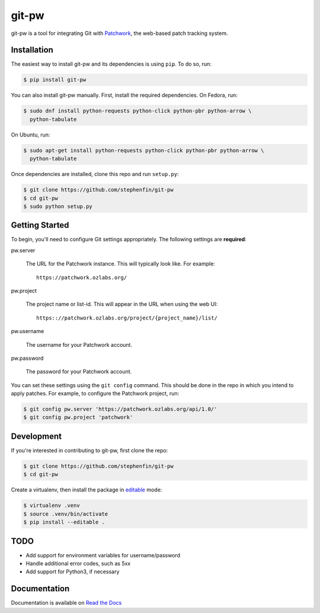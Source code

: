 ======
git-pw
======

.. NOTE: If editing this, be sure to update the line numbers in
     'doc/source/introduction'

.. image:: https://badge.fury.io/py/git-pw.svg
   :target: https://badge.fury.io/py/git-pw
   :alt: PyPi Status

.. image:: https://readthedocs.org/projects/git-pw/badge/?version=latest
   :target: http://git-pw.readthedocs.io/en/latest/?badge=latest
   :alt: Documentation Status

.. image:: https://travis-ci.org/stephenfin/git-pw.svg?branch=master
   :target: https://travis-ci.org/stephenfin/git-pw
   :alt: Build Status

git-pw is a tool for integrating Git with `Patchwork`__, the web-based patch
tracking system.

__ http://jk.ozlabs.org/projects/patchwork/

Installation
------------

The easiest way to install git-pw and its dependencies is using ``pip``. To do
so, run:

.. code-block:: bash

   $ pip install git-pw

You can also install git-pw manually. First, install the required dependencies.
On Fedora, run:

.. code-block:: bash

   $ sudo dnf install python-requests python-click python-pbr python-arrow \
     python-tabulate

On Ubuntu, run:

.. code-block:: bash

   $ sudo apt-get install python-requests python-click python-pbr python-arrow \
     python-tabulate

Once dependencies are installed, clone this repo and run ``setup.py``:

.. code-block:: bash

   $ git clone https://github.com/stephenfin/git-pw
   $ cd git-pw
   $ sudo python setup.py

Getting Started
---------------

To begin, you'll need to configure Git settings appropriately. The following
settings are **required**:

pw.server

  The URL for the Patchwork instance. This will typically look like. For
  example::

      https://patchwork.ozlabs.org/

pw.project

  The project name or list-id. This will appear in the URL when using the web
  UI::

      https:://patchwork.ozlabs.org/project/{project_name}/list/

pw.username

  The username for your Patchwork account.

pw.password

  The password for your Patchwork account.

You can set these settings using the ``git config`` command. This should be
done in the repo in which you intend to apply patches. For example, to
configure the Patchwork project, run:

.. code-block:: bash

   $ git config pw.server 'https://patchwork.ozlabs.org/api/1.0/'
   $ git config pw.project 'patchwork'

Development
-----------

If you're interested in contributing to git-pw, first clone the repo:

.. code-block:: bash

   $ git clone https://github.com/stephenfin/git-pw
   $ cd git-pw

Create a virtualenv, then install the package in `editable`__ mode:

.. code-block:: bash

   $ virtualenv .venv
   $ source .venv/bin/activate
   $ pip install --editable .

__ https://pip.pypa.io/en/stable/reference/pip_install/#editable-installs

TODO
----

- Add support for environment variables for username/password
- Handle additional error codes, such as 5xx
- Add support for Python3, if necessary

Documentation
-------------

Documentation is available on `Read the Docs`__

__ https://git-pw.readthedocs.org/

